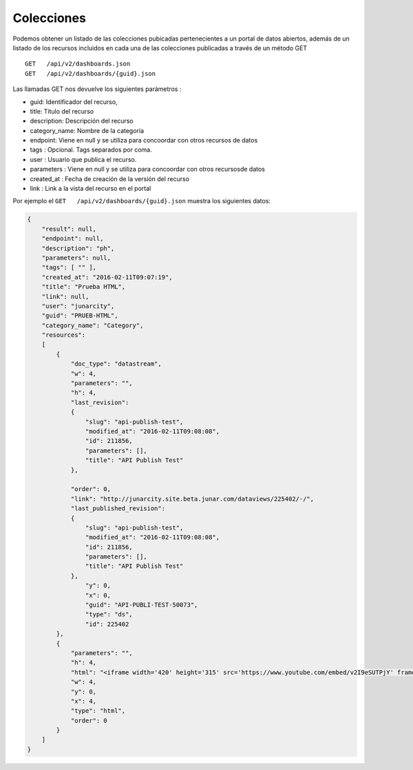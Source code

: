 Colecciones
===========
Podemos obtener un listado de las colecciones pubicadas pertenecientes a un portal de datos abiertos, además de un listado de los recursos incluidos en cada una de las colecciones publicadas a través de un método GET

::

  GET   /api/v2/dashboards.json
  GET   /api/v2/dashboards/{guid}.json


Las llamadas GET nos devuelve los siguientes parámetros :

- guid: Identificador del recurso,
- title: Título del recurso
- description: Descripción del recurso
- category_name: Nombre de la categoría
- endpoint: Viene en null y se utiliza para concoordar con otros recursos de datos
- tags : Opcional. Tags separados por coma.
- user : Usuario que publica el recurso.
- parameters : Viene en null y se utiliza para concoordar con otros recursosde datos
- created_at : Fecha de creación de la versión del recurso
- link : Link a la vista del recurso en el portal

Por ejemplo el ``GET   /api/v2/dashboards/{guid}.json`` muestra los siguientes datos: 

.. code-block:: json

    {
        "result": null,
        "endpoint": null,
        "description": "ph",
        "parameters": null,
        "tags": [ "" ],
        "created_at": "2016-02-11T09:07:19",
        "title": "Prueba HTML",
        "link": null,
        "user": "junarcity",
        "guid": "PRUEB-HTML",
        "category_name": "Category",
        "resources": 
        [
            {
                "doc_type": "datastream",
                "w": 4,
                "parameters": "",
                "h": 4,
                "last_revision": 
                {
                    "slug": "api-publish-test",
                    "modified_at": "2016-02-11T09:08:08",
                    "id": 211856,
                    "parameters": [],
                    "title": "API Publish Test"
                },
         
                "order": 0,
                "link": "http://junarcity.site.beta.junar.com/dataviews/225402/-/",
                "last_published_revision": 
                {
                    "slug": "api-publish-test",
                    "modified_at": "2016-02-11T09:08:08",
                    "id": 211856,
                    "parameters": [],
                    "title": "API Publish Test"
                },
                    "y": 0,
                    "x": 0,
                    "guid": "API-PUBLI-TEST-50073",
                    "type": "ds",
                    "id": 225402
            },
            {
                "parameters": "",
                "h": 4,
                "html": "<iframe width='420' height='315' src='https://www.youtube.com/embed/v2I9eSUTPjY' frameborder='0' allowfullscreen></iframe>",
                "w": 4,
                "y": 0,
                "x": 4,
                "type": "html",
                "order": 0
            }
        ]
    }
    
    
    
    









